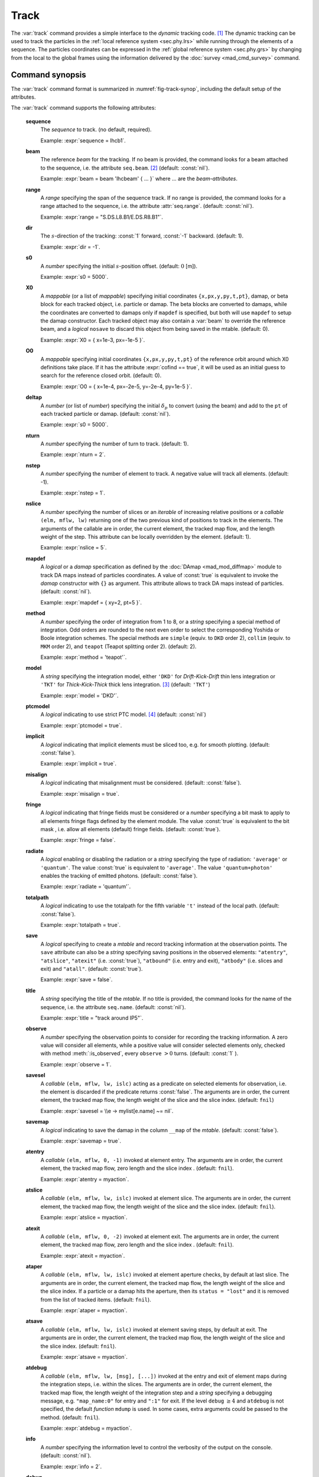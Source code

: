 Track
=====
.. _ch.cmd.track:

The :var:`track` command provides a simple interface to the *dynamic* tracking code. [#f1]_ The dynamic tracking can be used to track the particles in the :ref:`local reference system <sec.phy.lrs>` while running through the elements of a sequence. The particles coordinates can be expressed in the :ref:`global reference system <sec.phy.grs>` by changing from the local to the global frames using the information delivered by the :doc:`survey <mad_cmd_survey>` command.


.. code-block:: lua
	:caption: Synopsis of the :var:`track` command with default setup.
	:name: fig-track-synop

		mtbl, mflw [, eidx] = track { 
		 sequence=sequ, -- sequence (required) 
		 beam=nil, 	-- beam (or sequence.beam, required) 
		 range=nil,  	-- range of tracking (or sequence.range) 
		 dir=1,  	-- s-direction of tracking (1 or -1) 
		 s0=0,  	-- initial s-position offset [m]
		 X0=0,  	-- initial coordinates (or damap(s), or beta block(s)) 
		 O0=0,  	-- initial coordinates of reference orbit 
		 deltap=nil,  	-- initial deltap(s) 
		 nturn=1,  	-- number of turns to track 
		 nstep=-1,  	-- number of elements to track 
		 nslice=1,  	-- number of slices (or weights) for each element 
		 mapdef=false,  	-- setup for damap (or list of, true => {}) 
  		 method=2,  	-- method or order for integration (1 to 8) 
		 model='TKT',  	-- model for integration ('DKD' or 'TKT') 
		 ptcmodel=nil,  	-- use strict PTC thick model (override option) 
		 implicit=false,  	-- slice implicit elements too (e.g. plots) 
		 misalign=false,  	-- consider misalignment 
		 fringe=true,  	-- enable fringe fields (see element.flags.fringe) 
		 radiate=false,  	-- radiate at slices 
		 totalpath=false,  	-- variable 't' is the totalpath 
		 save=true,  	-- create mtable and save results 
		 title=nil,  	-- title of mtable (default seq.name) 
		 observe=1,  	-- save only in observed elements (every n turns) 
		 savesel=fnil,  	-- save selector (predicate) 
		 savemap=false,  	-- save damap in the column __map 
		 atentry=fnil,  	-- action called when entering an element 
		 atslice=fnil,  	-- action called after each element slices 
		 atexit=fnil,  	-- action called when exiting an element 
		 ataper=fnil,  	-- action called when checking for aperture 
		 atsave=fnil,  	-- action called when saving in mtable 
		 atdebug=fnil,  -- action called when debugging the element maps 
		 info=nil,  	-- information level (output on terminal) 
		 debug=nil, 	-- debug information level (output on terminal) 
		 usrdef=nil,  	-- user defined data attached to the mflow 
		 mflow=nil,  	-- mflow, exclusive with other attributes except nstep 
	}

.. _sec.track.synop:

Command synopsis
----------------


The :var:`track` command format is summarized in :numref:`fig-track-synop`, including the default setup of the attributes.

The :var:`track` command supports the following attributes:

	**sequence**
	 The *sequence* to track. (no default, required). 

	 Example: :expr:`sequence = lhcb1`.

	**beam** 
	 The reference *beam* for the tracking. If no beam is provided, the command looks for a beam attached to the sequence, i.e. the attribute :literal:`seq.beam`. [#f2]_ (default: :const:`nil`). 

	 Example: :expr:`beam = beam 'lhcbeam' { ... }` where ... are the *beam-attributes*.

	**range** 
	 A *range* specifying the span of the sequence track. If no range is provided, the command looks for a range attached to the sequence, i.e. the attribute :attr:`seq.range`. (default: :const:`nil`). 

	 Example: :expr:`range = "S.DS.L8.B1/E.DS.R8.B1"`.

	**dir**
	 The :math:`s`-direction of the tracking: :const:`1` forward, :const:`-1` backward. (default: 1). 

	 Example: :expr:`dir = -1`.

	**s0** 
	 A *number* specifying the initial :math:`s`-position offset. (default: :math:`0` [m]). 

	 Example: :expr:`s0 = 5000`.

	**X0** 
 	 A *mappable* (or a list of *mappable*) specifying initial coordinates :literal:`{x,px,y,py,t,pt}`, damap, or beta block for each tracked object, i.e. particle or damap. The beta blocks are converted to damaps, while the coordinates are converted to damaps only if :literal:`mapdef` is specified, but both will use :literal:`mapdef` to setup the damap constructor. Each tracked object may also contain a :var:`beam` to override the reference beam, and a *logical* :literal:`nosave` to discard this object from being saved in the mtable. (default: 0). 

	 Example: :expr:`X0 = { x=1e-3, px=-1e-5 }`.

	**O0**
	 A *mappable* specifying initial coordinates :literal:`{x,px,y,py,t,pt}` of the reference orbit around which X0 definitions take place. If it has the attribute :expr:`cofind == true`, it will be used as an initial guess to search for the reference closed orbit. (default: 0). 

	 Example: :expr:`O0 = { x=1e-4, px=-2e-5, y=-2e-4, py=1e-5 }`.

	**deltap**
	 A *number* (or list of *number*) specifying the initial :math:`\delta_p` to convert (using the beam) and add to the :literal:`pt` of each tracked particle or damap. (default: :const:`nil`). 

	 Example: :expr:`s0 = 5000`.

	**nturn**
	 A *number* specifying the number of turn to track. (default: 1). 

	 Example: :expr:`nturn = 2`.

	**nstep**
	 A *number* specifying the number of element to track. A negative value will track all elements. (default: -1). 

	 Example: :expr:`nstep = 1`.

	**nslice** 
	 A *number* specifying the number of slices or an *iterable* of increasing relative positions or a *callable* :literal:`(elm, mflw, lw)` returning one of the two previous kind of positions to track in the elements. The arguments of the callable are in order, the current element, the tracked map flow, and the length weight of the step. This attribute can be locally overridden by the element. (default: 1). 

	 Example: :expr:`nslice = 5`.

	**mapdef** 
	 A *logical* or a *damap* specification as defined by the :doc:`DAmap <mad_mod_diffmap>` module to track DA maps instead of particles coordinates. A value of :const:`true` is equivalent to invoke the *damap* constructor with :literal:`{}` as argument. This attribute allows to track DA maps instead of particles. (default: :const:`nil`). 

	 Example: :expr:`mapdef = { xy=2, pt=5 }`.

	**method** 
	 A *number* specifying the order of integration from 1 to 8, or a *string* specifying a special method of integration. Odd orders are rounded to the next even order to select the corresponding Yoshida or Boole integration schemes. The special methods are :literal:`simple` (equiv. to :literal:`DKD` order 2), :literal:`collim` (equiv. to :literal:`MKM` order 2), and :literal:`teapot` (Teapot splitting order 2). (default: 2). 

	 Example: :expr:`method = 'teapot'`.

	**model** 
	 A *string* specifying the integration model, either :literal:`'DKD'` for *Drift-Kick-Drift* thin lens integration or :literal:`'TKT'` for *Thick-Kick-Thick* thick lens integration. [#f3]_ (default: :literal:`'TKT'`)  

	 Example: :expr:`model = 'DKD'`.

	**ptcmodel** 
	 A *logical* indicating to use strict PTC model. [#f7]_ (default: :const:`nil`) 

	 Example: :expr:`ptcmodel = true`.

	**implicit**
	 A *logical* indicating that implicit elements must be sliced too, e.g. for smooth plotting. (default: :const:`false`). 

	 Example: :expr:`implicit = true`.

	**misalign**
	 A *logical* indicating that misalignment must be considered. (default: :const:`false`). 

	 Example: :expr:`misalign = true`.

	**fringe**
	 A *logical* indicating that fringe fields must be considered or a *number* specifying a bit mask to apply to all elements fringe flags defined by the element module. The value :const:`true` is equivalent to the bit mask , i.e. allow all elements (default) fringe fields. (default: :const:`true`). 

	 Example: :expr:`fringe = false`.

	**radiate**
	 A *logical* enabling or disabling the radiation or a *string* specifying the type of radiation: :literal:`'average'` or :literal:`'quantum'`. The value :const:`true` is equivalent to :literal:`'average'`. The value :literal:`'quantum+photon'` enables the tracking of emitted photons. (default: :const:`false`). 

	 Example: :expr:`radiate = 'quantum'`.

	**totalpath** 
	 A *logical* indicating to use the totalpath for the fifth variable :literal:`'t'` instead of the local path. (default: :const:`false`). 

	 Example: :expr:`totalpath = true`.

	**save** 
	 A *logical* specifying to create a *mtable* and record tracking information at the observation points. The :literal:`save` attribute can also be a *string* specifying saving positions in the observed elements: :literal:`"atentry"`, :literal:`"atslice"`, :literal:`"atexit"` (i.e. :const:`true`), :literal:`"atbound"` (i.e. entry and exit), :literal:`"atbody"` (i.e. slices and exit) and :literal:`"atall"`. (default: :const:`true`). 

	 Example: :expr:`save = false`.

	**title** 
	 A *string* specifying the title of the *mtable*. If no title is provided, the command looks for the name of the sequence, i.e. the attribute :literal:`seq.name`. (default: :const:`nil`). 

	 Example: :expr:`title = "track around IP5"`.

	**observe** 
	 A *number* specifying the observation points to consider for recording the tracking information. A zero value will consider all elements, while a positive value will consider selected elements only, checked with method :meth:`:is_observed`, every :literal:`observe` :math:`>0` turns. (default: :const:`1` ). 

	 Example: :expr:`observe = 1`.

	**savesel**
	 A *callable* :literal:`(elm, mflw, lw, islc)` acting as a predicate on selected elements for observation, i.e. the element is discarded if the predicate returns :const:`false`. The arguments are in order, the current element, the tracked map flow, the length weight of the slice and the slice index. (default: :literal:`fnil`) 

	 Example: :expr:`savesel = \\e -> mylist[e.name] ~= nil`.

	**savemap** 
	 A *logical* indicating to save the damap in the column :literal:`__map` of the *mtable*. (default: :const:`false`). 

	 Example: :expr:`savemap = true`.

	**atentry** 
	 A *callable* :literal:`(elm, mflw, 0, -1)` invoked at element entry. The arguments are in order, the current element, the tracked map flow, zero length and the slice index . (default: :literal:`fnil`). 

	 Example: :expr:`atentry = myaction`.

	**atslice** 
	 A *callable* :literal:`(elm, mflw, lw, islc)` invoked at element slice. The arguments are in order, the current element, the tracked map flow, the length weight of the slice and the slice index. (default: :literal:`fnil`). 

	 Example: :expr:`atslice = myaction`.

	**atexit** 
	 A *callable* :literal:`(elm, mflw, 0, -2)` invoked at element exit. The arguments are in order, the current element, the tracked map flow, zero length and the slice index . (default: :literal:`fnil`). 

	 Example: :expr:`atexit = myaction`.

	**ataper** 
	 A *callable* :literal:`(elm, mflw, lw, islc)` invoked at element aperture checks, by default at last slice. The arguments are in order, the current element, the tracked map flow, the length weight of the slice and the slice index. If a particle or a damap hits the aperture, then its :literal:`status = "lost"` and it is removed from the list of tracked items. (default: :literal:`fnil`). 

	 Example: :expr:`ataper = myaction`.

	**atsave** 
	 A *callable* :literal:`(elm, mflw, lw, islc)` invoked at element saving steps, by default at exit. The arguments are in order, the current element, the tracked map flow, the length weight of the slice and the slice index. (default: :literal:`fnil`). 

	 Example: :expr:`atsave = myaction`.

	**atdebug** 
	 A *callable* :literal:`(elm, mflw, lw, [msg], [...])` invoked at the entry and exit of element maps during the integration steps, i.e. within the slices. The arguments are in order, the current element, the tracked map flow, the length weight of the integration step and a *string* specifying a debugging message, e.g. :literal:`"map_name:0"` for entry and :literal:`":1"` for exit. If the level :literal:`debug` :math:`\geq 4` and :literal:`atdebug` is not specified, the default *function* :literal:`mdump` is used. In some cases, extra arguments could be passed to the method. (default: :literal:`fnil`). 

	 Example: :expr:`atdebug = myaction`.

	**info**
	 A *number* specifying the information level to control the verbosity of the output on the console. (default: :const:`nil`).

	 Example: :expr:`info = 2`.

	**debug**
	 A *number* specifying the debug level to perform extra assertions and to control the verbosity of the output on the console. (default: :const:`nil`). 

	 Example: :expr:`debug = 2`.

	**usrdef** 
	 Any user defined data that will be attached to the tracked map flow, which is internally passed to the elements method :meth:`:track` and to their underlying maps. (default: :const:`nil`). 

	 Example: :expr:`usrdef = { myvar=somevalue }`.

	**mflow** 
	 An *mflow* containing the current state of a :var:`track` command. If a map flow is provided, all attributes are discarded except :literal:`nstep`, :literal:`info` and :literal:`debug`, as the command was already set up upon its creation. (default: :const:`nil`). 

	 Example: :expr:`mflow = mflow0`.


The :var:`track` command returns the following objects in this order:

	**mtbl** 
		An *mtable* corresponding to the TFS table of the :var:`track` command.

	**mflw** 
		An *mflow* corresponding to the map flow of the :var:`track` command.

	**eidx**
		An optional *number* corresponding to the last tracked element index in the sequence when :literal:`nstep` was specified and stopped the command before the end of the :literal:`range`.


Track mtable
------------
.. _sec.track.mtable:

The :var:`track` command returns a *mtable* where the information described hereafter is the default list of fields written to the TFS files. [#f4]_ 

The header of the *mtable* contains the fields in the default order:

	**name**
	 The name of the command that created the *mtable*, e.g. :literal:`"track"`.
	**type**
	 The type of the *mtable*, i.e. :literal:`"track"`.
	**title**
	 The value of the command attribute :literal:`title`.
	**origin**
	 The origin of the application that created the *mtable*, e.g. :literal:`"MAD 1.0.0 OSX 64"`.
	**date**
	 The date of the creation of the *mtable*, e.g. :literal:`"27/05/20"`.
	**time**
	 The time of the creation of the *mtable*, e.g. :literal:`"19:18:36"`.
	**refcol**
	 The reference *column* for the *mtable* dictionnary, e.g. :literal:`"name"`.
	**direction**
	 The value of the command attribute :literal:`dir`.
	**observe**
	 The value of the command attribute :literal:`observe`.
	**implicit**
	 The value of the command attribute :literal:`implicit`.
	**misalign**
	 The value of the command attribute :literal:`misalign`.
	**deltap**
	 The value of the command attribute :literal:`deltap`.
	**lost**
	 The number of lost particle(s) or damap(s).
	**range**
	 The value of the command attribute :literal:`range`. [#f5]_ 
	**__seq**
	 The *sequence* from the command attribute :var:`sequence`. [#f6]_ :

The core of the *mtable* contains the columns in the default order:

	**name**
	 The name of the element.
	**kind**
	 The kind of the element.
	**s**
	 The :math:`s`-position at the end of the element slice.
	**l**
	 The length from the start of the element to the end of the element slice.
	**id**
	 The index of the particle or damap as provided in :var:`X0`.
	**x**
	 The local coordinate :math:`x` at the :math:`s`-position.
	**px**
	 The local coordinate :math:`p_x` at the :math:`s`-position.
	**y**
	 The local coordinate :math:`y` at the :math:`s`-position.
	**py**
	 The local coordinate :math:`p_y` at the :math:`s`-position.
	**t**
	 The local coordinate :math:`t` at the :math:`s`-position.
	**pt**
	 The local coordinate :math:`p_t` at the :math:`s`-position.
	**pc**
	 The reference beam :math:`P_0c` in which :math:`p_t` is expressed.
	**slc**
	 The slice index ranging from :literal:`-2` to :literal:`nslice`.
	**turn**
	 The turn number.
	**tdir**
	 The :math:`t`-direction of the tracking in the element.
	**eidx**
	 The index of the element in the sequence.
	**status**
	 The status of the particle or damap.
	**__map**
	 The damap at the :math:`s`-position. [#f6]_


Dynamical tracking
------------------

:numref:`fig track trkslc` presents the scheme of the dynamical tracking through an element sliced with :literal:`nslice=3`. The actions :literal:`atentry` (index :literal:`-1`), :literal:`atslice` (indexes :literal:`0..3`), and :literal:`atexit` (index :literal:`-2`) are reversed between the forward tracking (:literal:`dir=1` with increasing :math:`s`-position) and the backward tracking (:literal:`dir=-1` with decreasing :math:`s`-position). By default, the action :literal:`atsave` is attached to the exit slice and the action :literal:`ataper` is attached to the last slice just before exit, i.e. to the last :literal:`atslice` action in the tilted frame, and hence they are also both reversed in the backward tracking.

.. _fig track trkslc:

.. figure:: fig/dyna-trck-slice-crop.png
	:align: center
	:figwidth: 98%

	Dynamical tracking with slices. 

Slicing
"""""""

The slicing can take three different forms:

	*	 A *number* of the form :expr:`nslice=N` that specifies the number of slices with indexes :math:`0`..:math:`N`. This defines a uniform slicing with slice length :math:`l_{\text{slice}} = l_{\text{elem}}/N`.

	*	 An *iterable* of the form :literal:`nslice={lw_1,lw_2,..,lw_N}` with :math:`\sum_i lw_i=1` that specifies the fraction of length of each slice with indexes :math:`0` .. :math:`N` where :math:`N`\ =\ :literal:`#nslice`. This defines a non-uniform slicing with a slice length of :math:`l_i = lw_i\times l_{\text{elem}}`.

	*	 A *callable* :literal:`(elm, mflw, lw)` returning one of the two previous forms of slicing. The arguments are in order, the current element, the tracked map flow, and the length weight of the step, which should allow to return a user-defined element-specific slicing.


The surrounding :math:`P` and :math:`P^{-1}` maps represent the patches applied around the body of the element to change the frames, after the :literal:`atentry` and before the :literal:`atexit` actions:

	*	 The misalignment of the element to move from the *global frame* to the *element frame* if the command attribute :literal:`misalign` is set to :const:`true`.

	*	 The tilt of the element to move from the element frame to the *titled frame* if the element attribute :literal:`tilt` is non-zero. The :literal:`atslice` actions take place in this frame.

The *map frame* is specific to some maps while tracking through the body of the element. In principle, the map frame is not visible to the user, only to the integrator. For example, a quadrupole with both :literal:`k1` and :literal:`k1s` defined will have a *map frame* tilted by the angle :math:`\alpha=-\frac{1}{2}\tan^{-1}\frac{k1s}{k1}` attached to its thick map, i.e. the focusing matrix handling only :math:`\tilde{k}_1 = \sqrt{k1^2+k1s^2}`, but not to its thin map, i.e. the kick from all multipoles (minus :literal:`k1` and :literal:`k1s`) expressed in the *tilted frame*\ , during the integration steps.

Sub-elements
""""""""""""

The :var:`track` command takes sub-elements into account. In this case, the slicing specification is taken between sub-elements, e.g. 3 slices with 2 sub-elements gives a final count of 9 slices. It is possible to adjust the number of slices between sub-elements with the third form of slicing specifier, i.e. by using a callable where the length weight argument is between the current (or the end of the element) and the last sub-elements (or the start of the element).

Particles status
""""""""""""""""

The :var:`track` command initializes the map flow with particles or damaps or both, depending on the attributes :var:`X0` and :literal:`mapdef`. The :literal:`status` attribute of each particle or damap will be set to one of :literal:`"Xset"`, :literal:`"Mset"`, and :literal:`"Aset"` to track the origin of its initialization: coordinates, damap, or normalizing damap (normal form or beta block). After the tracking, some particles or damaps may have the status :literal:`"lost"` and their number being recorded in the counter :literal:`lost` from TFS table header. Other commands like :var:`cofind` or :var:`twiss` may add extra tags to the status value, like :literal:`"stable"`, :literal:`"unstable"` and :literal:`"singular"`.

Examples
--------



.. rubric:: Footnotes

.. [#f1] MAD-NG implements only two tracking codes denominated the *geometric* and the *dynamic* tracking.
.. [#f2] Initial coordinates :var:`X0` may override it by providing per particle or damap beam.
.. [#f3] The :literal:`TKT` scheme (Yoshida) is automatically converted to the :literal:`MKM` scheme (Boole) when approriate.
.. [#f7] In all cases, MAD-NG uses PTC setup :literal:`time=true, exact=true`.
.. [#f4] The output of mtable in TFS files can be fully customized by the user.
.. [#f5] This field is not saved in the TFS table by default.
.. [#f6] Fields and columns starting with two underscores are protected data and never saved to TFS files.

